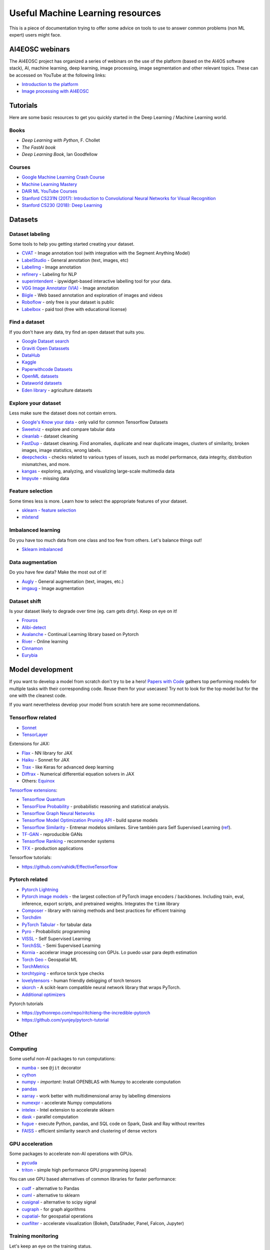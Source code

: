 Useful Machine Learning resources
=================================

This is a piece of documentation trying to offer some advice on tools to
use to answer common problems (non ML expert) users might face.


AI4EOSC webinars
----------------
The AI4EOSC project has organized a series of webinars on the use of the platform (based on the AI4OS software stack), AI, machine learning, deep learning, image processing, image segmentation and other relevant topics. These can be accessed on YouTube at the following links:

* `Introduction to the platform <https://www.youtube.com/watch?v=op70toJFBrk>`__
* `Image processing with AI4EOSC <https://www.youtube.com/watch?v=JQOWmsEQANs>`__


Tutorials
---------

Here are some basic resources to get you quickly started in the Deep Learning / Machine Learning world.

Books
^^^^^

* *Deep Learning with Python*, F. Chollet
* *The FastAI book*
* *Deep Learning Book*, Ian Goodfellow

Courses
^^^^^^^

* `Google Machine Learning Crash Course <https://developers.google.com/machine-learning/crash-course>`__
* `Machine Learning Mastery <https://machinelearningmastery.com/start-here/>`__
* `DAIR ML YouTube Courses <https://github.com/dair-ai/ML-YouTube-Courses>`__
* `Stanford CS231N (2017): Introduction to Convolutional Neural Networks for Visual Recognition <https://www.youtube.com/playlist?list=PL3FW7Lu3i5JvHM8ljYj-zLfQRF3EO8sYv>`__
* `Stanford CS230 (2018): Deep Learning <https://www.youtube.com/playlist?list=PLoROMvodv4rOABXSygHTsbvUz4G_YQhOb>`__


Datasets
--------

Dataset labeling
^^^^^^^^^^^^^^^^

Some tools to help you getting started creating your dataset.

* `CVAT <https://www.cvat.ai/>`__ - Image annotation tool (with integration with the Segment Anything Model)
* `LabelStudio <https://labelstud.io/>`__ - General annotation (text, images, etc)
* `LabelImg <https://github.com/tzutalin/labelImg>`__ - Image annotation
* `refinery <https://github.com/code-kern-ai/refinery>`__ - Labeling for NLP
* `superintendent <https://github.com/janfreyberg/superintendent>`__ - ipywidget-based interactive labelling tool for your data.
* `VGG Image Annotator (VIA) <https://www.robots.ox.ac.uk/~vgg/software/via/>`__ - Image annotation
* `Biigle <https://biigle.de/>`__ - Web based annotation and exploration of images and videos
* `Roboflow <https://roboflow.com/annotate>`__ - only free is your dataset is public
* `Labelbox <https://labelbox.com/>`__ - paid tool (free with educational license)


Find a dataset
^^^^^^^^^^^^^^

If you don't have any data, try find an open dataset that suits you.

* `Google Dataset search <https://datasetsearch.research.google.com/>`__
* `Graviti Open Datassets <https://gas.graviti.com/open-datasets>`__
* `DataHub <https://datahub.io/collections>`__
* `Kaggle <https://www.kaggle.com/>`__
* `Paperwithcode Datasets <https://paperswithcode.com/datasets>`__
* `OpenML datasets <https://www.openml.org/search?type=data&status=active>`__
* `Dataworld datasets <https://data.world/datasets/agriculture>`__
* `Eden library <https://edenlibrary.ai/>`__ - agriculture datasets

Explore your dataset
^^^^^^^^^^^^^^^^^^^^

Less make sure the dataset does not contain errors.

* `Google's Know your data <https://knowyourdata.withgoogle.com/>`__ - only valid for common Tensorflow Datasets
* `Sweetviz <https://github.com/fbdesignpro/sweetviz>`__ - explore and compare tabular data
* `cleanlab <https://github.com/cleanlab/cleanlab>`__ - dataset cleaning
* `FastDup <https://github.com/visualdatabase/fastdup>`__ - dataset cleaning. Find anomalies, duplicate and near duplicate images, clusters of similarity, broken images, image statistics, wrong labels.
* `deepchecks <https://github.com/deepchecks/deepchecks>`__ - checks related to various types of issues, such as model performance, data integrity, distribution mismatches, and more.
* `kangas <https://github.com/comet-ml/kangas>`__ -  exploring, analyzing, and visualizing large-scale multimedia data
* `Impyute <https://github.com/eltonlaw/impyute>`__ - missing data

Feature selection
^^^^^^^^^^^^^^^^^

Some times less is more. Learn how to select the appropriate features of your dataset.

* `sklearn - feature selection <https://scikit-learn.org/stable/modules/classes.html#module-sklearn.feature_selection>`__
* `mlxtend <https://rasbt.github.io/mlxtend/>`__

Imbalanced learning
^^^^^^^^^^^^^^^^^^^

Do you have too much data from one class and too few from others. Let's balance things out!

* `Sklearn imbalanced <https://github.com/scikit-learn-contrib/imbalanced-learn>`__

Data augmentation
^^^^^^^^^^^^^^^^^

Do you have few data? Make the most out of it!

* `Augly <https://github.com/facebookresearch/AugLy>`__ - General augmentation (text, images, etc.)
* `imgaug <https://github.com/aleju/imgaug>`__ - Image augmentation

Dataset shift
^^^^^^^^^^^^^

Is your dataset likely to degrade over time (eg. cam gets dirty). Keep on eye on it!

* `Frouros <https://github.com/IFCA/frouros>`__
* `Alibi-detect <https://github.com/SeldonIO/alibi-detect>`__
* `Avalanche <https://github.com/ContinualAI/avalanche>`__ - Continual Learning library based on Pytorch
* `River <https://github.com/online-ml/river>`__ - Online learning
* `Cinnamon <https://github.com/zelros/cinnamon>`__
* `Eurybia <https://github.com/MAIF/eurybia>`__


Model development
-----------------

If you want to develop a model from scratch don't try to be a hero!
`Papers with Code <https://paperswithcode.com/>`__ gathers top performing models
for multiple tasks with their corresponding code. Reuse them for your usecases! Try not to look
for the top model but for the one with the cleanest code.

If you want nevertheless develop your model from scratch here are some recommendations.

Tensorflow related
^^^^^^^^^^^^^^^^^^

-  `Sonnet <https://github.com/deepmind/sonnet>`__
-  `TensorLayer <https://github.com/tensorlayer/TensorLayer>`__

Extensions for JAX:

-  `Flax <https://github.com/google/flax>`__ - NN library for JAX
-  `Haiku <https://github.com/deepmind/dm-haiku>`__ - Sonnet for JAX
-  `Trax <https://github.com/google/trax>`__ - like Keras for advanced
   deep learning
-  `Diffrax <https://github.com/patrick-kidger/diffrax>`__ - Numerical
   differential equation solvers in JAX
-  Others: `Equinox <https://github.com/patrick-kidger/equinox>`__

`Tensorflow
extensions <https://www.tensorflow.org/resources/libraries-extensions>`__:

-  `Tensorflow Quantum <https://www.tensorflow.org/quantum>`__
-  `TensorFlow Probability <https://www.tensorflow.org/probability>`__ -
   probabilistic reasoning and statistical analysis.
-  `Tensorflow Graph Neural
   Networks <https://blog.tensorflow.org/2021/11/introducing-tensorflow-gnn.html>`__
-  `Tensorflow Model Optimization Pruning
   API <https://medium.com/tensorflow/tensorflow-model-optimization-toolkit-pruning-api-42cac9157a6a>`__
   - build sparse models
-  `Tensorflow
   Similarity <https://blog.tensorflow.org/2021/09/introducing-tensorflow-similarity.html>`__
   - Entrenar modelos similares. Sirve también para Self Supervised
   Learning
   (`ref <https://blog.tensorflow.org/2022/02/boost-your-models-accuracy.html>`__).
-  `TF-GAN <https://github.com/tensorflow/gan>`__ - reproducible GANs
-  `Tensorflow Ranking <https://www.tensorflow.org/ranking>`__ -
   recommender systems
-  `TFX <https://www.tensorflow.org/tfx>`__ - production applications

Tensorflow tutorials:

-  https://github.com/vahidk/EffectiveTensorflow

Pytorch related
^^^^^^^^^^^^^^^

-  `Pytorch
   Lightning <https://github.com/Lightning-AI/pytorch-lightning>`__
-  `Pytorch image
   models <https://github.com/huggingface/pytorch-image-models>`__ - the
   largest collection of PyTorch image encoders / backbones. Including
   train, eval, inference, export scripts, and pretrained weights.
   Integrates the ``timm`` library
-  `Composer <https://github.com/mosaicml/composer>`__ - library with
   raining methods and best practices for efficent training
-  `Torchdim <https://github.com/facebookresearch/torchdim>`__
-  `PyTorch Tabular <https://github.com/manujosephv/pytorch_tabular>`__
   - for tabular data
-  `Pyro <https://github.com/pyro-ppl/pyro>`__ - Probabilistic
   programming
-  `VISSL <https://vissl.ai/>`__ - Self Supervised Learning
-  `TorchSSL <https://github.com/torchssl/torchssl>`__ - Semi Supervised
   Learning
-  `Kornia <https://github.com/kornia/kornia>`__ - accelerar image
   processing con GPUs. Lo puedo usar para depth estimation
-  `Torch Geo <https://github.com/microsoft/torchgeo>`__ - Geospatial ML
-  `TorchMetrics <https://torchmetrics.readthedocs.io/en/latest/>`__
-  `torchtyping <https://github.com/patrick-kidger/torchtyping>`__ -
   enforce torck type checks
-  `lovelytensors <https://github.com/xl0/lovely-tensors/>`__ - human
   friendly debigging of torch tensors
-  `skorch <https://github.com/skorch-dev/skorch>`__ - A scikit-learn
   compatible neural network library that wraps PyTorch.
-  `Additional
   optimizers <https://github.com/jettify/pytorch-optimizer>`__

Pytorch tutorials

-  https://pythonrepo.com/repo/ritchieng-the-incredible-pytorch
-  https://github.com/yunjey/pytorch-tutorial


Other
-----

Computing
^^^^^^^^^

Some useful non-AI packages to run computations:

-  `numba <https://github.com/numba/numba>`__ - see ``@jit`` decorator
-  `cython <https://github.com/cython/cython>`__
-  `numpy <https://github.com/numpy/numpy>`__ - *important*: Install
   OPENBLAS with Numpy to accelerate computation
-  `pandas <https://github.com/pandas-dev/pandas>`__
-  `xarray <https://docs.xarray.dev/>`__ - work better with
   multidimensional array by labelling dimensions
-  `numexpr <https://github.com/pydata/numexpr>`__ - accelerate Numpy
   computations
-  `intelex <https://intel.github.io/scikit-learn-intelex/>`__ - Intel
   extension to accelerate sklearn
-  `dask <https://github.com/dask/dask>`__ - parallel computation
-  `fugue <https://github.com/fugue-project/fugue>`__ - execute Python,
   pandas, and SQL code on Spark, Dask and Ray without rewrites
-  `FAISS <https://github.com/facebookresearch/faiss>`__ - efficient
   similarity search and clustering of dense vectors

GPU acceleration
^^^^^^^^^^^^^^^^

Some packages to accelerate non-AI operations with GPUs.

-  `pycuda <https://github.com/inducer/pycuda>`__
-  `triton <https://github.com/openai/triton>`__ - simple high performance GPU programming (openai)

You can use GPU based alternatives of common libraries for faster
performance:

* `cudf <https://github.com/rapidsai/cudf>`__ - alternative to Pandas
* `cuml <https://github.com/rapidsai/cuml>`__ - alternative to sklearn
* `cusignal <https://github.com/rapidsai/cusignal>`__ - alternative to scipy signal
* `cugraph <https://github.com/rapidsai/cugraph>`__ - for graph algorithms
* `cupatial <https://github.com/rapidsai/cuspatial>`__- for geospatial operations
* `cuxfilter <https://github.com/rapidsai/cuxfilter>`__ - accelerate visualization (Bokeh, DataShader, Panel, Falcon, Jupyter)

Training monitoring
^^^^^^^^^^^^^^^^^^^

Let's keep an eye on the training status.

* `Tensorboard <https://github.com/tensorflow/tensorboard>`__ - only works with Tensorflow
* `TensorboardX <https://github.com/lanpa/tensorboardX>`__ - framework agnostic
* `LabML <https://github.com/labmlai/labml>`__

Training debugging
^^^^^^^^^^^^^^^^^^

Is your training failing for some reason?

* `Netron <https://github.com/lutzroeder/netron>`__ - visualize DL models
* `Cockpit <https://github.com/f-dangel/cockpit>`__ - debug training

Model optimization
^^^^^^^^^^^^^^^^^^

Do you need your model to go faster?

* `VoltaML <https://github.com/VoltaML/voltaML>`__ - accelerate ML models with a single line of code
* `sparse-ml <https://github.com/neuralmagic/sparseml>`__
* `deep-sparse <https://github.com/neuralmagic/deepsparse>`__
* `Pytorch quantization <https://pytorch.org/docs/stable/quantization.html>`__
* `AItemplate <https://github.com/facebookincubator/AITemplate>`__ - transforms deep neural networks into CUDA (NVIDIA GPU) / HIP (AMD GPU) C++ code for lightning-fast inference serving
* `Hummingbird <https://github.com/microsoft/hummingbird>`__ - transform traditional Ml models (eg. Random Forest) to neural networks, and benefit from hardware acceleration
